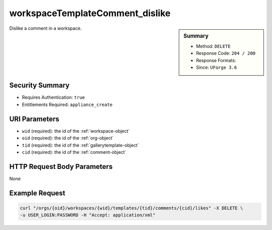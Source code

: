 .. Copyright (c) 2007-2016 UShareSoft, All rights reserved

.. _workspaceTemplateComment-dislike:

workspaceTemplateComment_dislike
--------------------------------

.. function:: DELETE /orgs/{oid}/workspaces/{wid}/templates/{tid}/comments/{cid}/likes

.. sidebar:: Summary

	* Method: ``DELETE``
	* Response Code: ``204 / 200``
	* Response Formats: 
	* Since: ``UForge 3.6``

Dislike a comment in a workspace.

Security Summary
~~~~~~~~~~~~~~~~

* Requires Authentication: ``true``
* Entitlements Required: ``appliance_create``

URI Parameters
~~~~~~~~~~~~~~

* ``wid`` (required): the id of the :ref:`workspace-object`
* ``oid`` (required): the id of the :ref:`org-object`
* ``tid`` (required): the id of the :ref:`gallerytemplate-object`
* ``cid`` (required): the id of the :ref:`comment-object`

HTTP Request Body Parameters
~~~~~~~~~~~~~~~~~~~~~~~~~~~~

None

Example Request
~~~~~~~~~~~~~~~

.. code-block:: bash

	curl "/orgs/{oid}/workspaces/{wid}/templates/{tid}/comments/{cid}/likes" -X DELETE \
	-u USER_LOGIN:PASSWORD -H "Accept: application/xml"

.. seealso::

	 * :ref:`workspace-api-resources`
	 * :ref:`workspacetemplate-api-resources`
	 * :ref:`workspacecomments-api-resources`
	 * :ref:`comment-object`
	 * :ref:`workspaceTemplateComment-create`
	 * :ref:`workspaceTemplateComment-reply`
	 * :ref:`workspaceTemplateComment-getAll`
	 * :ref:`workspaceTemplateComment-get`
	 * :ref:`workspaceTemplateComment-update`
	 * :ref:`workspaceTemplateComment-deleteAll`
	 * :ref:`workspaceTemplateComment-delete`
	 * :ref:`workspaceTemplateComment-reportAbuse`
	 * :ref:`workspaceTemplateComment-like`
	 * :ref:`workspaceTemplateComment-dislike`
